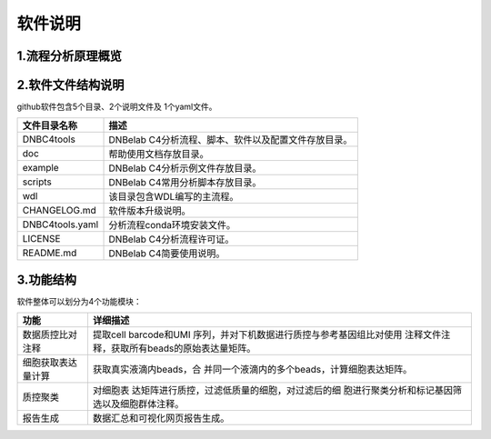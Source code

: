 软件说明
========

.. _1流程分析原理概览:

1.流程分析原理概览
------------------

.. figure:: https://s2.loli.net/2022/09/23/Nf2cTqgrWJv3uYe.png
   :alt: image-20220924114150127
   :width: 60%

.. _2软件文件结构说明:

2.软件文件结构说明
------------------

github软件包含5个目录、2个说明文件及 1个yaml文件。

=============== ====================================================
文件目录名称    描述
=============== ====================================================
DNBC4tools      DNBelab C4分析流程、脚本、软件以及配置文件存放目录。
doc             帮助使用文档存放目录。
example         DNBelab C4分析示例文件存放目录。
scripts         DNBelab C4常用分析脚本存放目录。
wdl             该目录包含WDL编写的主流程。
CHANGELOG.md    软件版本升级说明。
DNBC4tools.yaml 分析流程conda环境安装文件。
LICENSE         DNBelab C4分析流程许可证。
README.md       DNBelab C4简要使用说明。
=============== ====================================================

.. _3功能结构:

3.功能结构
----------

软件整体可以划分为4个功能模块：

+--------------------+------------------------------------------------+
| 功能               | 详细描述                                       |
+====================+================================================+
| 数据质控比对注释   | 提取cell                                       |
|                    | barcode和UMI                                   |
|                    | 序列，并对下机数据进行质控与参考基因组比对使用 |
|                    | 注释文件注释，获取所有beads的原始表达量矩阵。  |
+--------------------+------------------------------------------------+
| 细胞获取表达量计算 | 获取真实液滴内beads，合                        |
|                    | 并同一个液滴内的多个beads，计算细胞表达矩阵。  |
+--------------------+------------------------------------------------+
| 质控聚类           | 对细胞表                                       |
|                    | 达矩阵进行质控，过滤低质量的细胞，对过滤后的细 |
|                    | 胞进行聚类分析和标记基因筛选以及细胞群体注释。 |
+--------------------+------------------------------------------------+
| 报告生成           | 数据汇总和可视化网页报告生成。                 |
+--------------------+------------------------------------------------+
